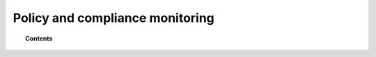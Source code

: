 .. _manual_policy_monitoring:

Policy and compliance monitoring
=================================

.. topic:: Contents

    .. toctree::
        :maxdepth: 1

        openscap/index

